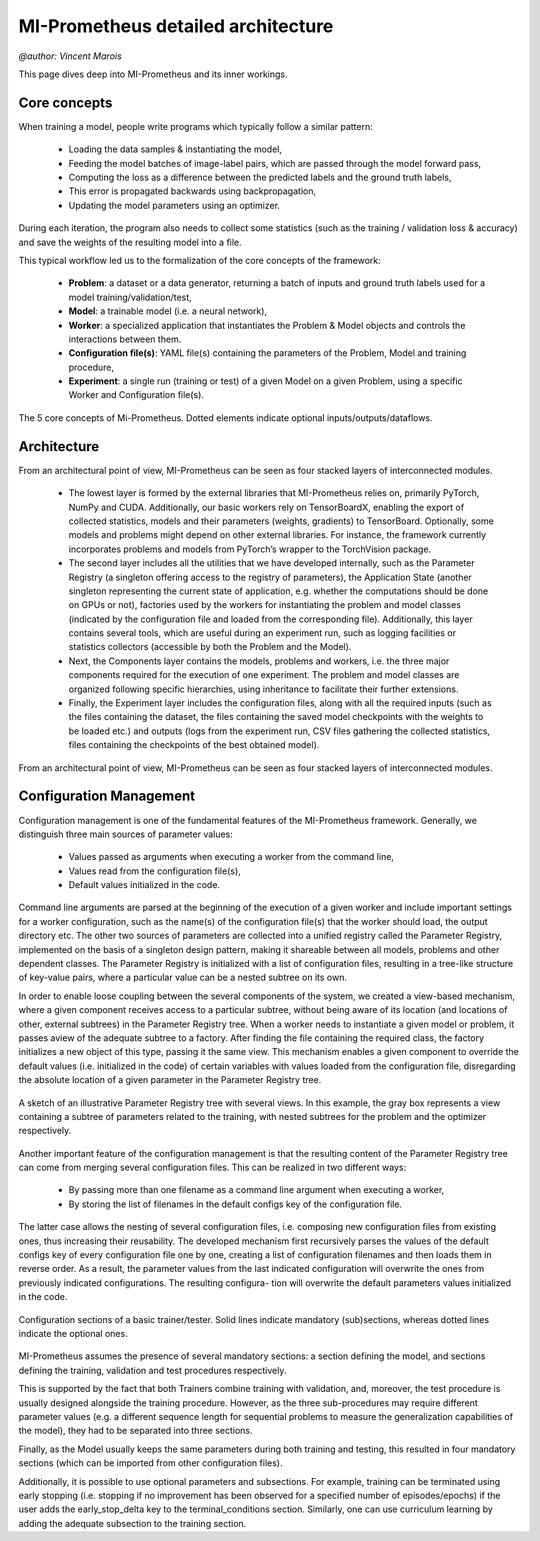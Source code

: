 MI-Prometheus detailed architecture
=====================================
`@author: Vincent Marois`

This page dives deep into MI-Prometheus and its inner workings.

Core concepts
---------------

When training a model, people write programs which typically follow a similar pattern:

    - Loading the data samples & instantiating the model, 
    - Feeding the model batches of image-label pairs, which are passed through the model forward pass,
    - Computing the loss as a difference between the predicted labels and the ground truth labels, 
    - This error is propagated backwards using backpropagation,
    - Updating the model parameters using an optimizer.
    

During each iteration, the program also needs to collect some statistics (such as the
training / validation loss & accuracy) and save the weights of the resulting model into a file.


This typical workflow led us to the formalization of the core concepts of the framework:

    - **Problem**: a dataset or a data generator, returning a batch of inputs and ground truth labels used for a model training/validation/test,
    - **Model**: a trainable model (i.e. a neural network),
    - **Worker**: a specialized application that instantiates the Problem & Model objects and controls the interactions between them.
    - **Configuration file(s)**: YAML file(s) containing the parameters of the Problem, Model and training procedure,
    - **Experiment**: a single run (training or test) of a given Model on a given Problem, using a specific Worker and Configuration file(s).


.. figure:: ../img/core_concepts.png
   :scale: 50 %
   :alt: The 5 core concepts of Mi-Prometheus
   :align: center

   The 5 core concepts of Mi-Prometheus. Dotted elements indicate optional inputs/outputs/dataflows.

Architecture
---------------

From an architectural point of view, MI-Prometheus can be seen as four stacked layers of interconnected modules.

	- The lowest layer is formed by the external libraries that MI-Prometheus relies on, primarily PyTorch, NumPy and CUDA. Additionally, our basic workers rely on TensorBoardX, enabling the export of collected statistics, models and their parameters (weights, gradients) to TensorBoard. Optionally, some models and problems might depend on other external libraries. For instance, the framework currently incorporates problems and models from PyTorch’s wrapper to the TorchVision package.
	- The second layer includes all the utilities that we have developed internally, such as the Parameter Registry (a singleton offering access to the registry of parameters), the Application State (another singleton representing the current state of application, e.g. whether the computations should be done on GPUs or not), factories used by the workers for instantiating the problem and model classes (indicated by the configuration file and loaded from the corresponding file). Additionally, this layer contains several tools, which are useful during an experiment run, such as logging facilities or statistics collectors (accessible by both the Problem and the Model).
	- Next, the Components layer contains the models, problems and workers, i.e. the three major components required for the execution of one experiment. The problem and model classes are organized following specific hierarchies, using inheritance to facilitate their further extensions.
	- Finally, the Experiment layer includes the configuration files, along with all the required inputs (such as the files containing the dataset, the files containing the saved model checkpoints with the weights to be loaded etc.) and outputs (logs from the experiment run, CSV files gathering the collected statistics, files containing the checkpoints of the best obtained model).


.. figure:: ../img/layers.png
   :scale: 50 %
   :alt: Mi-Prometheus is constituted of 4 main inter-connected layers.
   :align: center

   From an architectural point of view, MI-Prometheus can be seen as four stacked layers of interconnected modules.


.. See http://docutils.sourceforge.net/docs/ref/rst/directives.html for a breakdown of the options

Configuration Management
------------------------------

Configuration management is one of the fundamental features of the MI-Prometheus framework. Generally, we distinguish three main sources of parameter values:

	- Values passed as arguments when executing a worker from the command line,
	-  Values read from the configuration file(s),
	- Default values initialized in the code.


Command line arguments are parsed at the beginning of the execution of a given worker and include important settings for a worker configuration, such as the name(s) of the configuration file(s) that the worker should load, the output directory etc.
The other two sources of parameters are collected into a unified registry called the Parameter Registry, implemented on the basis of a singleton design pattern, making it shareable between all models, problems and other dependent classes. The Parameter Registry is initialized with a list of configuration files, resulting in a tree-like structure of key-value pairs, where a particular value can be a nested subtree on its own.

In order to enable loose coupling between the several components of the system, we created a view-based mechanism, where a given component receives access to a particular subtree, without being aware of its location (and locations of other, external subtrees) in the Parameter Registry tree. When a worker needs to instantiate a given model or problem, it passes aview of the adequate subtree to a factory. After finding the file containing the required class, the factory initializes a new object of this type, passing it the same view. This mechanism enables a given component to override the default values (i.e. initialized in the code) of certain variables with values loaded from the configuration file, disregarding the absolute location of a given parameter in the Parameter Registry tree.

.. figure:: ../img/parameter_registry_tree.png
   :scale: 50 %
   :alt: Mi-Prometheus is constituted of 4 main inter-connected layers.
   :align: center

   A sketch of an illustrative Parameter Registry tree with several views. In this example, the gray box represents a view containing a subtree of parameters related to the training, with nested subtrees for the problem and the optimizer respectively.

Another important feature of the configuration management is that the resulting content of the Parameter Registry tree can come from merging several configuration files. This can be realized in two different ways:

	- By passing more than one filename as a command line argument when executing a worker,
	- By storing the list of filenames in the default configs key of the configuration file.

The latter case allows the nesting of several configuration files, i.e. composing new configuration files from existing ones, thus increasing their reusability. The developed mechanism first recursively parses the values of the default configs key of every configuration file one by one, creating a list of configuration filenames and then loads them in reverse order. As a result, the parameter values from the last indicated configuration will overwrite the ones from previously indicated configurations. The resulting configura- tion will overwrite the default parameters values initialized in the code.

.. figure:: ../img/configuration_sections.png
   :scale: 50 %
   :alt: Mi-Prometheus is constituted of 4 main inter-connected layers.
   :align: center

   Configuration sections of a basic trainer/tester. Solid lines indicate mandatory (sub)sections, whereas dotted lines indicate the optional ones.

MI-Prometheus assumes the presence of several mandatory sections: a section defining the model, and sections defining the training, validation and test procedures respectively.

This is supported by the fact that both Trainers combine training with validation, and, moreover, the test procedure is usually designed alongside the training procedure. However, as the three sub-procedures may require different parameter values (e.g. a different sequence length for sequential problems to measure the generalization capabilities of the model), they had to be separated into three sections.

Finally, as the Model usually keeps the same parameters during both training and testing, this resulted in four mandatory sections (which can be imported from other configuration files).

Additionally, it is possible to use optional parameters and subsections.
For example, training can be terminated using early stopping (i.e. stopping if no improvement has been observed for a specified number of episodes/epochs) if the user adds the early_stop_delta key to the terminal_conditions section. Similarly, one can use curriculum learning by adding the adequate subsection to the training section.